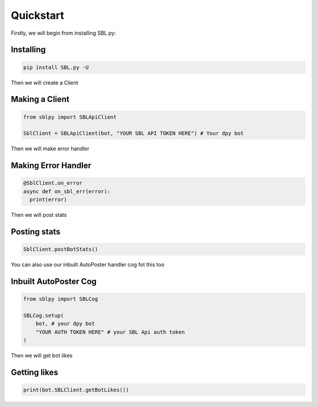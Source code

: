 Quickstart
==========


Firstly, we will begin from installing SBL.py:

Installing
-----------

.. code-block:: sh

    pip install SBL.py -U


Then we will create a Client

Making a Client
----------------

.. code-block:: python3

    from sblpy import SBLApiClient

    SblClient = SBLApiClient(bot, "YOUR SBL API TOKEN HERE") # Your dpy bot

Then we will make error handler

Making Error Handler
--------------------

.. code-block:: python3

    @SblClient.on_error
    async def on_sbl_err(error):
      print(error)

Then we will post stats

Posting stats
---------------

.. code-block:: python3

    SblClient.postBotStats()

You can also use our inbuilt AutoPoster handler cog fot this too

Inbuilt AutoPoster Cog
------------------------

.. code-block:: python3

    from sblpy import SBLCog

    SBLCog.setup(
        bot, # your dpy bot
        "YOUR AUTH TOKEN HERE" # your SBL Api auth token
    )

Then we will get bot likes

Getting likes
---------------

.. code-block:: python3

    print(bot.SBLClient.getBotLikes())
